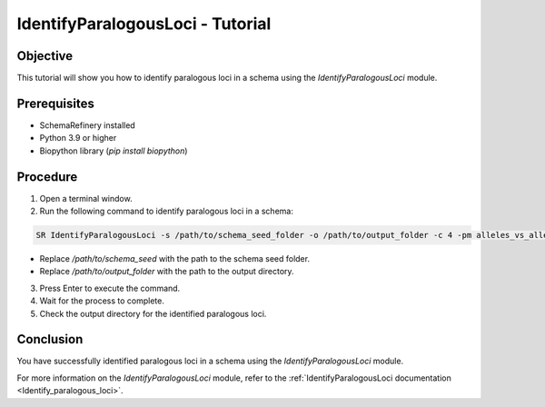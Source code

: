 IdentifyParalogousLoci - Tutorial
=================================

Objective
---------

This tutorial will show you how to identify paralogous loci in a schema using the `IdentifyParalogousLoci` module.

Prerequisites
-------------
- SchemaRefinery installed
- Python 3.9 or higher
- Biopython library (`pip install biopython`)

Procedure
---------

1. Open a terminal window.

2. Run the following command to identify paralogous loci in a schema:

.. code-block:: bash

    SR IdentifyParalogousLoci -s /path/to/schema_seed_folder -o /path/to/output_folder -c 4 -pm alleles_vs_alleles

- Replace `/path/to/schema_seed` with the path to the schema seed folder.
- Replace `/path/to/output_folder` with the path to the output directory.

3. Press Enter to execute the command.

4. Wait for the process to complete.

5. Check the output directory for the identified paralogous loci.

Conclusion
----------

You have successfully identified paralogous loci in a schema using the `IdentifyParalogousLoci` module.

For more information on the `IdentifyParalogousLoci` module, refer to the :ref:`IdentifyParalogousLoci documentation <Identify_paralogous_loci>`.
